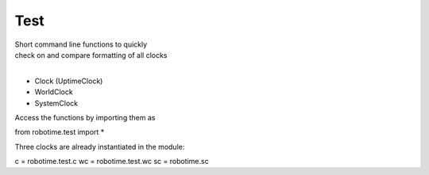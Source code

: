 
Test
----

.. py:mod: 
.. py:mod:: py_mod


| Short command line functions to quickly 
| check on and compare formatting of all clocks
|

- Clock (UptimeClock)
- WorldClock
- SystemClock

Access the functions by importing them as

from robotime.test import *

Three clocks are already instantiated in the module:

c = robotime.test.c
wc = robotime.test.wc
sc = robotime.sc


.. function:: ts()

    prints timestamp strings for all clocks
    
  :param: None
  :return: prints timestamp string
  :rtype: None


.. function:: ts()

    short call for timestamp()

  :param: None
  :return: prints timestamp string
  :rtype: None
